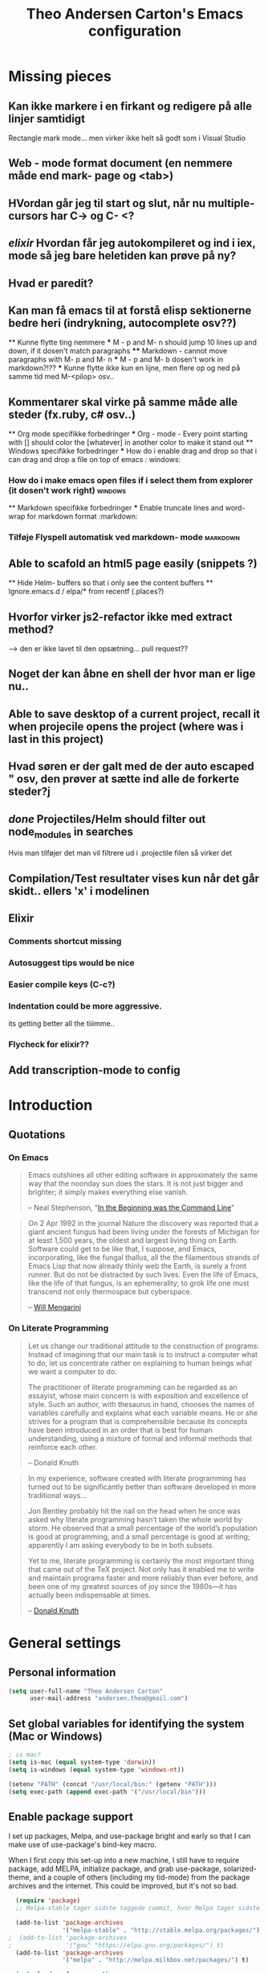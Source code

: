 #+TITLE: Theo Andersen Carton's Emacs configuration
#+OPTIONS: toc: 4 h: 4

* Missing pieces
** Kan ikke markere i en firkant og redigere på alle linjer samtidigt
Rectangle mark mode... men virker ikke helt så godt som i Visual Studio
** Web - mode format document (en nemmere måde end mark- page og <tab>)
** HVordan går jeg til start og slut, når nu multiple- cursors har C-> og C- <?
** /elixir/ Hvordan får jeg autokompileret og ind i iex, mode så jeg bare heletiden kan prøve på ny?
** Hvad er paredit?
** Kan man få emacs til at forstå elisp sektionerne bedre heri (indrykning, autocomplete osv??)
        ** Kunne flytte ting nemmere
        *** M - p and M- n should jump 10 lines up and down, if it dosen't match paragraphs
            **** Markdown - cannot move paragraphs with M- p and M- n
                *** M - p and M- b dosen't work in markdown?!??
                    *** Kunne flytte ikke kun en lijne, men flere op og ned på samme tid med M-<pilop> osv..
** Kommentarer skal virke på samme måde alle steder (fx.ruby, c# osv..)
    ** Org mode specifikke forbedringer
        *** Org - mode - Every point starting with [] should color the [whatever] in another color to make it stand out
            ** Windows specifikke forbedringer
                *** How do i enable drag and drop so that i can drag and drop a file on top of emacs                                             : windows:
*** How do i make emacs open files if i select them from explorer (it dosen't work right)                                        :windows:
    ** Markdown specifikke forbedringer
    *** Enable truncate lines and word- wrap for markdown format                                                                     :markdown:
*** Tilføje Flyspell automatisk ved markdown- mode                                                                               :markdown:
** Able to scafold an html5 page easily (snippets ?)
    ** Hide Helm- buffers so that i only see the content buffers
        ** Ignore.emacs.d / elpa/* from recentf (.places?)
** Hvorfor virker js2-refactor ikke med extract method?
--> den er ikke lavet til den opsætning... pull request??
** Noget der kan åbne en shell der hvor man er lige nu..
** Able to save desktop of a current project, recall it when projecile opens the project (where was i last in this project)
** Hvad søren er der galt med de der auto escaped " osv, den prøver at sætte ind alle de forkerte steder?j
** /done/ Projectiles/Helm should filter out node_modules in searches
Hvis man tilføjer det man vil filtrere ud i .projectile filen så virker det
** Compilation/Test resultater vises kun når det går skidt.. ellers 'x' i modelinen
** Elixir
*** Comments shortcut missing
*** Autosuggest tips would be nice
*** Easier compile keys (C-c?)
*** Indentation could be more aggressive.
its getting better all the tiiimme..
*** Flycheck for elixir??
** Add transcription-mode to config
* Introduction
** Quotations
*** On Emacs
#+begin_quote
Emacs outshines all other editing software in approximately the same way that the noonday sun does the stars. It is not just bigger and brighter; it simply makes everything else vanish.

-- Neal Stephenson, "[[http://www.cryptonomicon.com/beginning.html][In the Beginning was the Command Line]]"
#+end_quote

#+begin_quote
On 2 Apr 1992 in the journal Nature the discovery was reported that a giant ancient fungus had been living under the forests of Michigan for at least 1,500 years, the oldest and largest living thing on Earth. Software could get to be like that, I suppose, and Emacs, incorporating, like the fungal thallus, all the the filamentous strands of Emacs Lisp that now already thinly web the Earth, is surely a front runner. But do not be distracted by such lives.  Even the life of Emacs, like the life of that fungus, is an ephemerality; to grok life one must transcend not only thermospace but cyberspace.

-- [[http://www.eskimo.com/~seldon/dotemacs.el][Will Mengarini]]
#+end_quote
*** On Literate Programming
#+begin_quote
Let us change our traditional attitude to the construction of programs: Instead of imagining that our main task is to instruct a computer what to do, let us concentrate rather on explaining to human beings what we want a computer to do.

The practitioner of literate programming can be regarded as an essayist, whose main concern is with exposition and excellence of style. Such an author, with thesaurus in hand, chooses the names of variables carefully and explains what each variable means. He or she strives for a program that is comprehensible because its concepts have been introduced in an order that is best for human understanding, using a mixture of formal and informal methods that reinforce each other.

-- Donald Knuth
#+end_quote

#+begin_quote
In my experience, software created with literate programming has turned out to be significantly better than software developed in more traditional ways...

Jon Bentley probably hit the nail on the head when he once was asked why literate programming hasn’t taken the whole world by storm. He observed that a small percentage of the world’s population is good at programming, and a small percentage is good at writing; apparently I am asking everybody to be in both subsets.

Yet to me, literate programming is certainly the most important thing that came out of the TeX project. Not only has it enabled me to write and maintain programs faster and more reliably than ever before, and been one of my greatest sources of joy since the 1980s—it has actually been indispensable at times.

-- [[http://www.informit.com/articles/article.aspx?p=1193856][Donald Knuth]]
#+end_quote
* General settings
** Personal information
#+BEGIN_SRC emacs-lisp
  (setq user-full-name "Theo Andersen Carton"
        user-mail-address "andersen.theo@gmail.com")
#+END_SRC
** Set global variables for identifying the system (Mac or Windows)
#+BEGIN_SRC emacs-lisp
  ; is mac?
  (setq is-mac (equal system-type 'darwin))
  (setq is-windows (equal system-type 'windows-nt))

  (setenv "PATH" (concat "/usr/local/bin:" (getenv "PATH")))
  (setq exec-path (append exec-path '("/usr/local/bin")))
#+END_SRC
** Enable package support
I set up packages, Melpa, and use-package bright and early so that I can make use of use-package's bind-key macro.

When I first copy this set-up into a new machine, I still have to require package, add MELPA, initialize package, and grab use-package, solarized-theme, and a couple of others (including my tid-mode) from the package archives and the internet. This could be improved, but it's not so bad.

#+BEGIN_SRC emacs-lisp
    (require 'package)
    ;; Melpa-stable tager sidste taggede commit, hvor Melpa tager sidste commit

    (add-to-list 'package-archives
                 '("melpa-stable" . "http://stable.melpa.org/packages/") t)
  ;  (add-to-list 'package-archives
  ;               '("gnu" "https://elpa.gnu.org/packages/") t)
    (add-to-list 'package-archives
                 '("melpa" . "http://melpa.milkbox.net/packages/") t)

    (setq load-prefer-newer t)
  ;  (package-refresh-contents)
    (require 'use-package) ;; currently you have to evaluate everything up to here, and grab use-package manually :/
    (setq use-package-verbose t)
    (use-package diminish
      :ensure t
      :init
      (defmacro rename-modeline (package-name mode new-name)
        `(eval-after-load ,package-name
           '(defadvice ,mode (after rename-modeline activate)
              (setq mode-name ,new-name)))))
#+END_SRC

#+RESULTS:

** Backups and temporary files
#+BEGIN_SRC emacs-lisp
  (setq backup-directory-alist
        `(("." . ,(expand-file-name
                   (concat user-emacs-directory "backups")))))

(setq backup-directory-alist
          `((".*" . ,temporary-file-directory)))
    (setq auto-save-file-name-transforms
          `((".*" ,temporary-file-directory t)))
#+END_SRC

** Saner defaults

*** Bell
#+BEGIN_SRC emacs-lisp
  (setq ring-bell-function 'ignore)
#+END_SRC
*** Change prompts
Make yes or no prompts be y or n prompts.

#+BEGIN_SRC emacs-lisp
  (fset 'yes-or-no-p 'y-or-n-p)
#+END_SRC
*** Apropos
Let apropos commands perform more extensive searches than default. This also comes from Better Defaults.

#+BEGIN_SRC emacs-lisp
  (setq apropos-do-all t)
#+END_SRC
*** No file warning when file dosen't exist
Remove the warning if a buffer or file does not exist, so you can create them.

#+BEGIN_SRC emacs-lisp
  (setq confirm-nonexistent-file-or-buffer nil)

  ;; via https://iqbalansari.github.io/blog/2014/12/07/automatically-create-parent-directories-on-visiting-a-new-file-in-emacs/

  (defun create-non-existent-directory ()
    "Check whether a given file's parent directories exist; if they do not, offer to create them."
    (let ((parent-directory (file-name-directory buffer-file-name)))
      (when (and (not (file-exists-p parent-directory))
                 (y-or-n-p (format "Directory `%s' does not exist! Create it?" parent-directory)))
        (make-directory parent-directory t))))

  (add-to-list 'find-file-not-found-functions 'create-non-existent-directory)
#+END_SRC
*** Better ediff
The default Ediff behavior is confusing and not desirable. This fixes it.

#+BEGIN_SRC emacs-lisp
  (setq ediff-window-setup-function 'ediff-setup-windows-plain)
#+END_SRC
*** Additional more sane behaviour
Some features and settings are disabled by default; this is sane behavior for new users, but it is expected that we will disable them eventually.

#+BEGIN_SRC emacs-lisp
  (put 'narrow-to-region 'disabled nil)
  (put 'narrow-to-page 'disabled nil)
  (put 'upcase-region 'disabled nil)
  (put 'downcase-region 'disabled nil)
  (put 'erase-buffer 'disabled nil)

;; Allow pasting selection outside of Emacs
(setq x-select-enable-clipboard t)

;; Auto refresh buffers
(global-auto-revert-mode 1)

;; Also auto refresh dired, but be quiet about it
(setq global-auto-revert-non-file-buffers t)
(setq auto-revert-verbose nil)

;; Show keystrokes in progress
(setq echo-keystrokes 0.1)

;; Move files to trash when deleting
(setq delete-by-moving-to-trash t)

;; Real emacs knights don't use shift to mark things
(setq shift-select-mode nil)

;; Transparently open compressed files
(auto-compression-mode t)

;; Enable syntax highlighting for older Emacsen that have it off
(global-font-lock-mode t)

;; Answering just 'y' or 'n' will do
(defalias 'yes-or-no-p 'y-or-n-p)

;; UTF-8 please
(setq locale-coding-system 'utf-8) ; pretty
(set-terminal-coding-system 'utf-8) ; pretty
(set-keyboard-coding-system 'utf-8) ; pretty
(set-selection-coding-system 'utf-8) ; please
(prefer-coding-system 'utf-8) ; with sugar on top

;; Show active region
(transient-mark-mode 1)
(make-variable-buffer-local 'transient-mark-mode)
(put 'transient-mark-mode 'permanent-local t)
(setq-default transient-mark-mode t)

;; Remove text in active region if inserting text
(delete-selection-mode 1)

;; Don't highlight matches with jump-char - it's distracting
(setq jump-char-lazy-highlight-face nil)

;; Always display line and column numbers
(setq line-number-mode t)
(setq column-number-mode t)

;; Lines should be 80 characters wide, not 72
(setq fill-column 80)



;; Undo/redo window configuration with C-c <left>/<right>
(winner-mode 1)

;; Never insert tabs
(set-default 'indent-tabs-mode nil)

;; Show me empty lines after buffer end
(set-default 'indicate-empty-lines t)

;; Easily navigate sillycased words
;(global-subword-mode 1) ; dunno what this is, but the ", " in the bar is silly

;; Don't break lines for me, please
(setq-default truncate-lines t)

;; Keep cursor away from edges when scrolling up/down
(require 'smooth-scrolling)

;; org-mode: Don't ruin S-arrow to switch windows please (use M-+ and M-- instead to toggle)
(setq org-replace-disputed-keys t)

;; Fontify org-mode code blocks
(setq org-src-fontify-natively t)

;; Represent undo-history as an actual tree (visualize with C-x u)
(setq undo-tree-mode-lighter "")
(require 'undo-tree)
(global-undo-tree-mode)

;; Sentences do not need double spaces to end. Period.
(set-default 'sentence-end-double-space nil)

;; Add parts of each file's directory to the buffer name if not unique
(require 'uniquify)
(setq uniquify-buffer-name-style 'forward)

;; A saner ediff
(setq ediff-diff-options "-w")
(setq ediff-split-window-function 'split-window-horizontally)
(setq ediff-window-setup-function 'ediff-setup-windows-plain)

;; Nic says eval-expression-print-level needs to be set to nil (turned off) so
;; that you can always see what's happening.
(setq eval-expression-print-level nil)

;; When popping the mark, continue popping until the cursor actually moves
;; Also, if the last command was a copy - skip past all the expand-region cruft.
(defadvice pop-to-mark-command (around ensure-new-position activate)
  (let ((p (point)))
    (when (eq last-command 'save-region-or-current-line)
      ad-do-it
      ad-do-it
      ad-do-it)
    (dotimes (i 10)
      (when (= p (point)) ad-do-it))))
#+END_SRC
*** TODO Quitable buffers can all be exited with C-g
If q exists the buffer, then bind C-g to do the same.

This way we don't have to try one or the other, but can always just use C-g
** Whole-line-or-region
#+BEGIN_SRC emacs-lisp
  (use-package whole-line-or-region
    :init
  )
#+END_SRC
** Tags
#+BEGIN_SRC emacs-lisp
  (use-package etags
    :init
    (setq tags-add-tables nil
          tags-revert-without-query t)
    )
#+END_SRC
** Working with large files

Disable specific features, when the file is particurarely big (http://stackoverflow.com/a/18317181)
#+BEGIN_SRC emacs-lisp
  (defun my-find-file-check-make-large-file-read-only-hook ()
    "If a file is over a given size, make the buffer read only."
    (when (> (buffer-size) (* 1024 1024))
      (setq buffer-read-only t)
      (buffer-disable-undo)
      (fundamental-mode)))

  (add-hook 'find-file-hook 'my-find-file-check-make-large-file-read-only-hook)
#+END_SRC
** Start emacs daemon
#+BEGIN_SRC emacs-lisp
  (load "server")
  (unless (server-running-p) (server-start))
#+END_SRC
** Evil-mode 
#+BEGIN_SRC emacs-lisp
    (defun evil-keyboard-quit ()
      "Keyboard quit and force normal state."
      (interactive)
      (and evil-mode (evil-force-normal-state))
      (keyboard-quit)
      )

    (defun evil-set-colors-on-states ()
      ;; change mode-line color by evil state
      (lexical-let ((default-color (cons (face-background 'mode-line)
                                         (face-foreground 'mode-line))))
        (add-hook 'post-command-hook
                  (lambda ()
                    (let ((color (cond ((minibufferp) default-color)
                                       ((evil-insert-state-p) '("#e80000" . "#ffffff"))
                                       ((evil-emacs-state-p)  '("#444488" . "#ffffff"))
                                       ((buffer-modified-p)   '("#006fa0" . "#ffffff"))
                                       (t default-color))))
                      (set-face-background 'mode-line (car color))
                      (set-face-foreground 'mode-line (cdr color))))))
  )

    (use-package evil
      :ensure t
      :config
      (progn
      (define-key evil-normal-state-map   (kbd "C-g") #'evil-keyboard-quit) 
      (define-key evil-motion-state-map   (kbd "C-g") #'evil-keyboard-quit) 
      (define-key evil-insert-state-map   (kbd "C-g") #'evil-keyboard-quit) 
      (define-key evil-window-map         (kbd "C-g") #'evil-keyboard-quit) 
      (define-key evil-operator-state-map (kbd "C-g") #'evil-keyboard-quit) 
      (evil-mode 1)
      ;;(evil-set-colors-on-states)
    ))
#+END_SRC
* Appearance
** Turn off unnecessary graphical features (like menu, etc.)
*** No menu, scroll or tool bar
#+BEGIN_SRC emacs-lisp
  (if (fboundp 'menu-bar-mode) (menu-bar-mode -1))
  (if (fboundp 'tool-bar-mode) (tool-bar-mode -1))
  (if (fboundp 'scroll-bar-mode) (scroll-bar-mode -1))
#+END_SRC
*** No startup messages
#+BEGIN_SRC emacs-lisp
  (setq inhibit-startup-message t
        initial-scratch-message ""
        inhibit-startup-echo-area-message t)
#+END_SRC
** Font and Theming - Use the Zenburn theme, only slightly modified
#+BEGIN_SRC emacs-lisp
  (defun set-theme-dark ()
    (interactive)
    (use-package zenburn-theme
      :ensure t
      :init
      :config
      (set-face-background 'default "#3a3a3a") ;; a little darker background please
      (set-face-attribute 'region nil :background "#000") ;; To hard to see regions if not very black
      (disable-theme 'plan9)
      (disable-theme 'leuven)
      (load-theme 'zenburn t)
      )
    )

  (defun set-theme-light ()
    (interactive)
    (use-package plan9-theme
      :ensure t
      :init
      :config
      (disable-theme 'zenburn)
      (disable-theme 'leuven)
      (load-theme 'plan9 t)
      )
    )

  (defun set-theme-leuven ()
    (interactive)
    (use-package leuven-theme
      :ensure t
      :init
      :config
      (disable-theme 'zenburn)
      (disable-theme 'plan9)
      (load-theme 'leuven t)
      )
    )


  (global-set-key (kbd "C-c t 1") 'set-theme-dark)
  (global-set-key (kbd "C-c t 2") 'set-theme-light)
  (global-set-key (kbd "C-c t 3") 'set-theme-leuven)

  (set-theme-dark)

  (when is-mac
    (custom-set-faces
     '(default ((t (:height 180 :family "Inconsolata" :weight medium))))
     )
    )

  (when is-windows
    (set-face-font 'default "-outline-Consolas-normal-normal-normal-mono-18-*-*-*-c-*-iso8859-1")
    (set-face-font 'bold "-outline-Consolas-bold-normal-normal-normal-18-*-*-*-c-*-iso8859")
    (set-face-font 'italic "-outline-Consolas-normal-i-normal-normal-18-*-*-*-c-*-iso8859")
    (set-face-font 'bold-italic "-outline-Consolas-bold-i-normal-normal-18-*-*-*-c-*-iso8859-1")
    (setq locale-coding-system 'utf-8)
    (set-terminal-coding-system 'utf-8)
    (set-keyboard-coding-system 'utf-8)
    (set-selection-coding-system 'utf-8)
    (prefer-coding-system 'utf-8)

    (setq x-select-request-type '(UTF8_STRING COMPOUND_TEXT TEXT STRING))
    (set-clipboard-coding-system 'utf-16le-dos)
    )

#+END_SRC
** Slimmer mode line
[[http://www.lunaryorn.com/2014/07/26/make-your-emacs-mode-line-more-useful.html#understanding-mode-line-format][Sebastian Wiesner]] inspired me to slim down my mode line.

I change the default mode-line-format variable, but comment out any variables that I eliminated, so that I can add them in later if I deem them useful.

I add in the date, time, and battery information in formats that I like.

Finally, I diminish some built-in minor modes.

#+BEGIN_SRC emacs-lisp
  (setq-default mode-line-format
                '("%e" ; print error message about full memory.
                  mode-line-front-space
                  ; mode-line-mule-info
                  ; mode-line-client
                   mode-line-modified
                  ; mode-line-remote
                  ; mode-line-frame-identification
                  mode-line-buffer-identification
                  "   "
                  ; mode-line-position
                  ; (vc-mode vc-mode)
                  ; "  "
                  venv-current-name 
                  " "
                  mode-line-modes
                  "   "
  ;;                mode-line-misc-info
                  display-time-string
                  "         "
                  battery-mode-line-string
                  mode-line-end-spaces))


  (setq display-time-default-load-average nil)
  (setq display-time-24hr-format t)
  (setq display-time-format "%a %d/%m %R")
  (display-time-mode 1)
  (display-battery-mode 1)
  (setq battery-mode-line-format "%p%%") ; Default: "[%b%p%%]"

  (diminish 'flycheck-mode)
  (diminish 'isearch-mode)
#+END_SRC
** Color background of quitable 'temporary' buffers

This dosen't work for helm buffers so far, because they are a bit special

#+BEGIN_SRC emacs-lisp
;(load "~/.emacs.d/lisp/chgbackground.el")
;(require 'chgbackground)

#+END_SRC
** Spaceline
#+BEGIN_SRC emacs-lisp
  ;;(use-package spaceline-all-the-icons :after spaceline)
  ;;(use-package spaceline :after powerline
  ;;  :config (setq-default mode-line-format '("%e" (:eval ;;(spaceline-ml-ati)))))

(use-package telephone-line
  ;; :load-path "dev/telephone-line"
  :config
  ;; To create custom segments
  (use-package telephone-line-utils)

  ;; TODO: choose separator by name
  (setq telephone-line-height 22)

  ;; Set default separators: choose either of them
  ;; (setq telephone-line-primary-left-separator 'telephone-line-flat)
  ;; (setq telephone-line-primary-right-separator 'telephone-line-flat)
  ;; OR
  ;; (setq telephone-line-primary-left-separator 'telephone-line-identity-left)
  ;; (setq telephone-line-primary-right-separator 'telephone-line-identity-right)
  ;; OR
  (setq telephone-line-primary-left-separator 'telephone-line-cubed-left)
  (setq telephone-line-primary-right-separator 'telephone-line-cubed-right)

  ;; Set subseparator
  (if window-system
      (progn
        (setq telephone-line-secondary-left-separator 'telephone-line-identity-hollow-left)
        (setq telephone-line-secondary-right-separator 'telephone-line-identity-hollow-right)))

  ;;;; Custom segments

  ;; Example of color string segment
  ;; (telephone-line-defsegment* my-color-segment
  ;;   (propertize "some-string" 'face `(:foreground "green")))


  ;; Display major mode
  ;; TODO: Rewrite using assoc and defvar #835d83
  (telephone-line-defsegment* my-major-mode-segment ()
    (let ((mode (cond
                  ((string= mode-name "Fundamental") "text")
                  ((string= mode-name "Emacs-Lisp") "elisp")
                  ((string= mode-name "Javascript-IDE") "js")
                  (t (downcase mode-name)))))
          ;; (icon (all-the-icons-icon-for-buffer)))
      ;; (concat
      ;;   (unless (symbolp icon) ;; This implies it's the major mode
      ;;     (format "%s "
      ;;             (propertize icon
      ;;                         'face `(:height 1.0 :family ,(all-the-icons-icon-family-for-buffer))
      ;;                         'display '(raise -0.1))))
      (propertize mode 'face `(:foreground "#9d81ba"))))
  ;; ;; Display name
  ;;   (propertize mode 'face `(:foreground "#9d81ba")))))

  ;; Display evil state
  (telephone-line-defsegment my-evil-segment ()
    (if (telephone-line-selected-window-active)
      (let ((tag (cond
                  ((string= evil-state "normal") ":")
                  ((string= evil-state "insert") ">")
                  ((string= evil-state "replace") "r")
                  ((string= evil-state "visual") "!")
                  ((string= evil-state "operator") "=")
                  ((string= evil-state "motion") "m")
                  ((string= evil-state "emacs") "Emacs")
                  (t "-"))))
        (concat " " tag))))

  ;; Display buffer name
  (telephone-line-defsegment my-buffer-segment ()
    `(""
      ,(telephone-line-raw mode-line-buffer-identification t)))


  ;; Display current position in a buffer
  (telephone-line-defsegment* my-position-segment ()
    (if (telephone-line-selected-window-active)
        (if (eq major-mode 'paradox-menu-mode)
            (telephone-line-trim (format-mode-line mode-line-front-space))
          '(" %3l,%2c "))))

  ;; Exclude some buffers in modeline
  (defvar modeline-ignored-modes nil
    "List of major modes to ignore in modeline")

  (setq modeline-ignored-modes '("Dashboard"
                                 "Warnings"
                                 "Compilation"
                                 "EShell"
                                 "Debugger"
                                 "REPL"
                                 "IELM"
                                 "Messages"))

  ;; Display modified status
  (telephone-line-defsegment my-modified-status-segment ()
    (when (and (buffer-modified-p) (not (member mode-name modeline-ignored-modes)))
        (propertize "+" 'face `(:foreground "#85b654"))))

  ;; Display read-only status
  (telephone-line-defsegment my-read-only-status-segment ()
    (when buffer-read-only
      ;; (propertize "ro" 'face `(:foreground "#dbac66"))
      (propertize (all-the-icons-octicon "key")
                  'face `(:family ,(all-the-icons-octicon-family) :height 1.0 :foreground "dim gray")
                  'display '(raise 0.0))))

  ;; Display encoding system
  (telephone-line-defsegment my-coding-segment ()
    (let* ((code (symbol-name buffer-file-coding-system))
           (eol-type (coding-system-eol-type buffer-file-coding-system))
           (eol (cond
                 ((eq 0 eol-type) "unix")
                 ((eq 1 eol-type) "dos")
                 ((eq 2 eol-type) "mac")
                 (t ""))))
      (concat eol " ")))

  ;; TODO:
  ;; Hide vc backend in modeline
  (defadvice vc-mode-line (after strip-backend () activate)
      (when (stringp vc-mode)
        (let ((my-vc (replace-regexp-in-string "^ Git." "" vc-mode)))
          (setq vc-mode my-vc))))

  ;; Display current branch
  ;; TODO: move raise and etc into var
  (telephone-line-defsegment my-vc-segment ()
    ;; #6fb593 #4a858c
    (let ((fg-color "#6fb593"))
      (when vc-mode
        ;; double format due to prevent warnings in Messages buffer
          (format "%s %s"
                  (propertize (all-the-icons-octicon "git-branch")
                              'face `(:family ,(all-the-icons-octicon-family) :height 1.0 :foreground ,fg-color)
                              'display '(raise 0.0))
                  (propertize
                    (format "%s"
                      (telephone-line-raw vc-mode t))
                    'face `(:foreground ,fg-color))))))

  ;; Left edge
  ;; TODO: gray background for buffer and mode segment in inactive line
  (setq telephone-line-lhs
        '((evil   . (my-evil-segment))
          (nil    . (my-buffer-segment))
          (nil    . (my-modified-status-segment))
          (nil    . (my-read-only-status-segment))))

  ;; Right edge
  (setq telephone-line-rhs
        '((nil    . (my-vc-segment))
          (accent   . (my-position-segment))
          (nil      . (my-major-mode-segment))
          (accent   . ((my-coding-segment :active)))))

  (telephone-line-mode 1))
#+END_SRC
* Icons
#+BEGIN_SRC emacs-lisp
  (use-package all-the-icons
    :ensure t
    :config
    (setq all-the-icons-scale-factor 0.9)
  )
#+END_SRC

* Key bindings
Although keybindings are also located elsewhere, this section will aim to provide bindings that are not specific to any mode, package, or function.
** System-specific
#+BEGIN_SRC emacs-lisp
  (when is-mac
    (setq mac-command-modifier 'super
          ;mac-option-modifier 'super
          mac-right-option-modifier nil
          mac-option-key-is-meta t
          ;mac-control-modifier 'control
          ;ns-function-modifier 'hyper
    )
  )

  (when window-system
    (setq w32-lwindow-modifier 'super)
  )
#+END_SRC
** From [[https://github.com/technomancy/better-defaults][Better Defaults]]
#+BEGIN_SRC emacs-lisp
  (bind-keys ("M-/" .  hippie-expand)
             ("C-x C-b" .  ibuffer)
           ("C-s" . isearch-forward-regexp)
             ("C-r" . isearch-backward-regexp)
             ("C-M-s" . isearch-forward)
             ("C-M-r" . isearch-backward))
#+END_SRC
** Lines
Enable line indenting automatically. If needed, you can disable on a mode-by-mode basis.

#+BEGIN_SRC emacs-lisp
  (bind-keys ("RET" . newline-and-indent)
             ("C-j" . newline-and-indent))
#+END_SRC

Make C-n insert new lines if the point is at the end of the buffer.

#+BEGIN_SRC emacs-lisp
  (setq next-line-add-newlines t)
#+END_SRC

Make sure we can remove whole lines

#+BEGIN_SRC emacs-lisp
  (global-set-key (kbd "s-<backspace>") 'kill-whole-line)
#+END_SRC
** Movement
These keybindings for movement come from [[http://whattheemacsd.com/key-bindings.el-02.html][What the .emacs.d?]].

#+BEGIN_SRC emacs-lisp
  (bind-keys ("C-S-n" . (lambda () (interactive) (ignore-errors (next-line 5))))
             ("C-S-p" . (lambda () (interactive) (ignore-errors (previous-line 5))))
             ("C-S-b" . (lambda () (interactive) (ignore-errors (backward-char 5))))
             ("C-S-f" . (lambda () (interactive) (ignore-errors (forward-char 5)))))

  (global-set-key (kbd "M-p") 'backward-paragraph)
  (global-set-key (kbd "M-n") 'forward-paragraph)
#+END_SRC

** Meta Binds
Since you don't need three ways to do numeric prefixes, you can [[http://endlessparentheses.com/Meta-Binds-Part-1%25253A-Drunk-in-the-Dark.html][make use of]] meta-binds instead:

#+BEGIN_SRC emacs-lisp
  (bind-keys ("M-9" . sp-backward-sexp)
             ("M-0" . sp-forward-sexp)
             ("M-1" . delete-other-windows)
             ("M-%" . query-replace-regexp)
             ("M-5" . replace-regexp)
             ("M-O" . mode-line-other-buffer))
#+END_SRC
** backward-kill-line
This binding comes from [[http://emacsredux.com/blog/2013/04/08/kill-line-backward/][Emacs Redux]]. Note that we don't need a new function, just an anonymous function.

#+BEGIN_SRC emacs-lisp
  (bind-key "C-<backspace>" (lambda ()
                              (interactive)
                              (kill-line 0)
                              (indent-according-to-mode)))
#+END_SRC
** Sentence and Paragraph Commands
By default, sentence-end-double-space is set to t. That convention may be programatically convenient, but that's not how I write. I want to be able to write normal sentences, but still be able to fill normally. Let to the rescue!

#+BEGIN_SRC emacs-lisp
  (defadvice forward-sentence (around real-forward)
    "Consider a sentence to have one space at the end."
    (let ((sentence-end-double-space nil))
      ad-do-it))

  (defadvice backward-sentence (around real-backward)
    "Consider a sentence to have one space at the end."
    (let ((sentence-end-double-space nil))
      ad-do-it))

  (defadvice kill-sentence (around real-kill)
    "Consider a sentence to have one space at the end."
    (let ((sentence-end-double-space nil))
      ad-do-it))

  (ad-activate 'forward-sentence)
  (ad-activate 'backward-sentence)
  (ad-activate 'kill-sentence)
#+END_SRC
A slightly less tricky matter is the default binding of backward- and forward-paragraph, which are at the inconvenient M-{ and M-}. This makes a bit more sense, no?

#+BEGIN_SRC emacs-lisp
  (bind-keys ("M-A" . backward-paragraph)
             ("M-E" . forward-paragraph))
#+END_SRC
** [[http://endlessparentheses.com/the-toggle-map-and-wizardry.html][Toggle Map]]
Augmented by a post on [[http://irreal.org/blog/?p%3D2830][Irreal]]. Some keys on the toggle map are elsewhere in this config.

#+BEGIN_SRC emacs-lisp
  (define-prefix-command 'toggle-map)
  (bind-key "C-x t" 'toggle-map)
  (bind-keys :map toggle-map
             ("l" . linum-mode)
             ("o" . org-mode)
             ("s" . smartparens-mode)
             ("t" . text-mode)
             ("w" . whitespace-mode))
#+END_SRC
** [[http://endlessparentheses.com/launcher-keymap-for-standalone-features.html][Launcher Map]]
#+BEGIN_SRC emacs-lisp
  (define-prefix-command 'launcher-map)
  (bind-key "C-x l" 'launcher-map)
  (bind-keys :map launcher-map
             ("a" . ansi-term)
             ("c" . calc)
             ("d" . ediff-buffers)
             ("e" . eshell)
             ("h" . man)
             ("p" . list-packages)
             ("P" . proced))
#+END_SRC
** Zooming buffers
#+BEGIN_SRC emacs-lisp
(define-key global-map (kbd "C-+") 'zoom-frm-in)
(define-key global-map (kbd "C--") 'zoom-frm-out)
#+END_SRC
** Fullscreen
#+BEGIN_SRC emacs-lisp
  (define-key global-map (kbd "M-<f11>") 'toggle-frame-fullscreen)
#+END_SRC
** Comments
A more Visual Studio/Eclipse way of commenting..
based on the answer by @mellowmaroon in http://stackoverflow.com/a/20064658

#+BEGIN_SRC emacs-lisp
  (define-key global-map (kbd "C-c k") 'comment-eclipse)

  (defun comment-eclipse ()
  (interactive)
  (let ((start (line-beginning-position))
        (end (line-end-position)))
    (when (or (not transient-mark-mode) (region-active-p))
      (setq start (save-excursion
                    (goto-char (region-beginning))
                    (beginning-of-line)
                    (point))
            end (save-excursion
                  (goto-char (region-end))
                  (end-of-line)
                  (point))))
    (comment-or-uncomment-region start end)))
#+END_SRC
** Errors
#+BEGIN_SRC emacs-lisp
  (define-key global-map (kbd "C-x '") 'next-error)
#+END_SRC

* System
All of my packages for interacting with my laptop.
** Shell
#+BEGIN_SRC emacs-lisp
  (use-package shell
    :bind ("<f1>" . shell)
    :init
    (dirtrack-mode)
    (setq explicit-shell-file-name (cond ((eq system-type 'darwin) "/bin/bash")
                                         ((eq system-type 'gnu/linux) "/usr/bin/bash")))
;    (when (eq system-type 'darwin)
;      (use-package exec-path-from-shell
;        :init
;        (exec-path-from-shell-initialize)))
)
#+END_SRC
** Dired - Directories tree-view
#+BEGIN_SRC emacs-lisp
  ;; (use-package dired
  ;;   :defer t
  ;;   :bind ("<f2>" . dired)
  ;;   :init
  ;;   (use-package dired-x
  ;;     :defer t
  ;;     )  ; enables dired-jump, C-x C-j
  ;;   :config
  ;;   (put 'dired-find-alternate-file 'disabled nil)
  ;;   (setq dired-dwim-target t
  ;;         dired-recursive-deletes 'always
  ;;         dired-recursive-copies 'always)
  ;;   (bind-keys :map dired-mode-map
  ;;              ("<return>" . dired-find-alternate-file)
  ;;              ("^" . (lambda () (interactive) (find-alternate-file "..")))
  ;;              ("'" . wdired-change-to-wdired-mode))

#+END_SRC

Some of these suggestions are adapted from Xah Lee's [[http://ergoemacs.org/emacs/emacs_dired_tips.html][article on Dired]]. dired-find-alternate-file, which is bound to a, is disabled by default. <return> was previously dired-advertised-find-file, and ^ was previously dired-up-directory. Relatedly, I re-bind 'q' to my kill-this-buffer function below.

Dired-details lets me show or hide the details with ) and (, respectively. If, for some reason, it becomes hard to remember this, dired-details+ makes the parentheses interchangeable.
** Projectile
#+BEGIN_SRC emacs-lisp
  (use-package projectile
    :ensure t
    :diminish projectile-mode
    :init
    (progn
      (projectile-global-mode)
      (setq projectile-enable-caching t)
      (add-to-list 'projectile-globally-ignored-directories "elpa")
      (add-to-list 'projectile-globally-ignored-directories ".cache")
      (add-to-list 'projectile-globally-ignored-directories "node_modules")
      (add-to-list 'projectile-globally-ignored-directories "deps")
      (add-to-list 'projectile-globally-ignored-directories "_build")
      (add-to-list 'projectile-globally-ignored-files "#*.*")
    )
  )
#+END_SRC
*** TODO Ignore everything under node_modules folders

** Ivy

   #+BEGIN_SRC emacs-lisp
     (use-package ivy 
       :ensure t
       :diminish (ivy-mode . "")
       :bind
       (
        ("C-x b" . ivy-switch-buffer)
        (:map ivy-mode-map
              ("C-'" . ivy-avy))
        )
       :config
       (ivy-mode 1)
       ;; add ‘recentf-mode’ and bookmarks to ‘ivy-switch-buffer’.
       (setq ivy-use-virtual-buffers t)
       ;; number of result lines to display
       (setq ivy-height 10)
       ;; does not count candidates
       (setq ivy-count-format "")
       ;; no regexp by default
       (setq ivy-initial-inputs-alist nil)
       ;; configure regexp engine.
       (setq ivy-re-builders-alist
             ;; allow input not in order
             '((t   . ivy--regex-ignore-order)))
       )

     (use-package counsel
       :ensure t
       :bind
       (
        ("M-x" . counsel-M-x)
        ("C-c k" . counsel-ag)
        ("C-x C-f" . counsel-find-file)
        )
       )

     (use-package counsel-projectile
       :ensure t
       :init
       (counsel-projectile-on)
       :bind
       (
        ("C-c p p" . counsel-projectile)
        ("C-c p f" . counsel-projectile-find-file)
        ("C-c p s s" . counsel-projectile-ag)
        ("C-c p s r g" . counsel-projectile-rg)  ;; remember C-M-m to preview...
        )
       )

     (use-package swiper
       :ensure t
       :bind
       (
        ("C-c o" . swiper)
        )
       )



#+END_SRC
** Ag - Silver searcher (fast text searching)
#+BEGIN_SRC emacs-lisp
  (use-package ag
    :defer
    (use-package helm-ag)
    :config
    (setq ag-highlight-search t))
#+END_SRC
** Company
Mode - Autocompletion
#+BEGIN_SRC emacs-lisp
    (use-package company
      :ensure t
      :bind ("C-." . company-complete)
      :init
      (add-hook 'prog-mode-hook 'company-mode)
      :config
      (diminish 'company-mode)
      (bind-keys :map company-active-map
                 ("C-n" . company-select-next)
                 ("C-p" . company-select-previous)
                 ("C-d" . company-show-doc-buffer)
                 ("<tab>" . company-complete))
;         (use-package company-quickhelp
;         :config
;         (company-quickhelp-mode 1)
        ; )
      )
#+END_SRC
** Ace Jump Mode - jump to everywhere fast
#+BEGIN_SRC emacs-lisp
  (use-package ace-jump-mode
    :ensure t
    :bind ("M-SPC" . ace-jump-char-mode)
    :init
    (use-package ace-jump-buffer
      :ensure t
      :config
      (add-to-list 'bs-configurations
                   '("nonSystem" nil nil "^\*.*" nil nil))
      (setq ajb-bs-configuration "nonSystem")
      )
    (use-package ace-link
      :ensure t
      :init
      (ace-link-setup-default))
    (use-package ace-jump-zap
      :ensure t)
    (bind-keys :prefix-map ace-jump-map
               :prefix "C-c j"
               ("c" . ace-jump-char-mode)
               ("l" . ace-jump-line-mode)
               ("w" . ace-jump-word-mode)
               ("b" . ace-jump-buffer)
               ("o" . ace-jump-buffer-other-window)
               ("p" . ace-jump-projectile-buffers)
               ("z" . ace-jump-azap-to-char)
               ("Z" . ace-jump-zap-up-to-char)))

  (bind-key "C-x SPC" 'cycle-spacing)
#+END_SRC
** Expand Region
Configured like Magnars in Emacs Rocks, [[http://emacsrocks.com/e09.html][Episode 09]].
*** Configuration
#+BEGIN_SRC emacs-lisp
  (use-package expand-region
    :ensure t
    :bind (("C-@" . er/expand-region)
           ("C-=" . er/expand-region)))
  (pending-delete-mode t)
#+END_SRC
**** TODO Mark according to what char we are on or next non space char
In this way using expand-region on a '(' would automatically mark from '(' to ')' on the first attempt
*** Extension
#+BEGIN_SRC emacs-lisp
; dosen't work
;  (use-package change-inner
;    :ensure t

;    :bind (("M-i" . change-inner)
;           ("M-o" . change-outer)))
#+END_SRC
** TODO Multiple Cursors
You've got to admit, [[http://emacsrocks.com/e13.html][Emacs Rocks]]. Thanks for the [[https://dl.dropboxusercontent.com/u/3968124/sacha-emacs.html#sec-1-3-3-1][code]], Sacha.

#+BEGIN_SRC emacs-lisp
  (use-package multiple-cursors
    :ensure t
    :bind (
            ("C->" . mc/mark-next-like-this)
            ("C-<" . mc/mark-previous-like-this)
            ("C-*" . mc/mark-all-like-this)
          )
    :init
   )
#+END_SRC 
** DELETED Hungry Delete Mode
Via [[http://endlessparentheses.com/hungry-delete-mode.html?source%3Drss][Endless Parentheses]].
#+BEGIN_SRC emacs-lisp
; cannot find
;  (use-package hungry-delete
;    :ensure t
;    :init
;    (global-hungry-delete-mode))
#+END_SRC
** easy-kill
#+BEGIN_SRC emacs-lisp
;  (use-package easy-kill
;    :ensure t
;    :bind ("M-w" . easy-kill))
#+END_SRC
** Kill Ring
The word "kill" might be antiquated, idiosyncratic jargon, but it's great that Emacs keeps track of what's been killed. The package "Browse Kill Ring" is crucial to making that functionality visible and usable.

# #+BEGIN_SRC emacs-lisp
#   (use-package browse-kill-ring
#     :ensure t
#     :bind ("C-x C-y" . browse-kill-ring)
#     :config
#     (setq browse-kill-ring-quit-action 'kill-and-delete-window))
# #+END_SRC
** Recent Files
Recent files is a minor mode that keeps track of which files you're using, and provides it in some handy places.

I also rebind the find-file-read-only with ido-recent-files functionality, which I took from [[http://www.masteringemacs.org/articles/2011/01/27/find-files-faster-recent-files-package/][Mastering Emacs]].

#+BEGIN_SRC emacs-lisp
  (use-package recentf
    :init
    (recentf-mode t)
    (setq recentf-max-saved-items 100)
    (setq recentf-exclude '("[/\\]\\.elpa/" "[/\\]\\.ido\\.last\\'" "[/\\]\\.git/" ".*\\.gz\\'" ".*-autoloads\\.el\\'" "[/\\]archive-contents\\'" "[/\\]\\.loaddefs\\.el\\'" "url/cookies"))
    ;(setq recentf-save-file (expand-file-name ".recentf" tmp-local-dir))
    (defun ido-recentf-open ()
      "Use `ido-completing-read' to \\[find-file] a recent file"
      (interactive)
      (if (find-file (ido-completing-read "Find recent file: " recentf-list))
          (message "Opening file...")
        (message "Aborting")))
    :bind ("C-x C-r" . ido-recentf-open))
#+END_SRC
** Save Place
This comes from [[http://whattheemacsd.com/init.el-03.html][Magnars]].

#+BEGIN_SRC emacs-lisp
  (use-package saveplace
    :init
    (setq-default save-place t)
    (setq save-place-file (expand-file-name ".places" user-emacs-directory)))
#+END_SRC
** DISABLED - Golden Ratio - make the current buffer a bit larger than the rest
#+BEGIN_SRC emacs-lisp
;     (use-package golden-ratio
;       :ensure t
;       :diminish golden-ratio-mode
;       :init
;       (golden-ratio-mode 1)
;       (add-to-list 'golden-ratio-exclude-buffer-names " *NeoTree*")
;       (add-to-list 'golden-ratio-exclude-buffer-names "*Choices*"))
#+END_SRC
** Regex Builder
#+BEGIN_SRC emacs-lisp
  (use-package re-builder
    :defer
    :init
    (setq reb-re-syntax 'string))
#+END_SRC
** Neotree
#+BEGIN_SRC emacs-lisp
  (setq neo-theme (if window-system 'icons 'arrow))

  (use-package neotree :ensure t
    :config
    (setq neo-show-updir-line nil
          neo-window-width 30
          neo-window-fixed-size nil
          neo-show-hidden-files t)
    (add-hook 'neotree-mode-hook (lambda () (setq-local line-spacing 0)))
    (add-hook 'neotree-mode-hook (lambda () (setq-local tab-width 0)))
    )
#+END_SRC
* Networking
** External Browsers
#+BEGIN_SRC emacs-lisp
  (setq browse-url-browser-function 'browse-url-generic
        browse-url-generic-program (cond ((eq system-type 'darwin) "open")
                                         ((eq system-type 'gnu/linux) "firefox")))

  (bind-key "C-c B" 'browse-url-at-point)
#+END_SRC
** Twitter (Twittering)
#+BEGIN_SRC emacs-lisp
  (use-package twittering-mode
    :disabled t
    :ensure t
    :bind ("C-c t" . twit)
    :config
    (bind-keys :map twittering-mode-map
               ("?" . describe-mode)
               ("@" . twittering-reply-to-user)
               ("F" . twittering-follow))
    (setq twittering-use-master-password t
          twittering-icon-mode t
          twittering-use-icon-storage t))
#+END_SRC
** ERC / IRC
#+BEGIN_SRC emacs-lisp
  (use-package erc
    :commands erc
    :init
    (setq erc-fill-function 'erc-fill-static
          erc-fill-static-center 40
          erc-hide-list '("JOIN" "PART" "QUIT")
          erc-track-exlude-types '("JOIN" "NICK" "PART" "QUIT" "MODE" "324" "329" "322" "333" "353" "477")
          erc-autojoin-channels-alist '(("freenode.net"
                                         "#emacs"
                                         "#elixir-lang"
                                         "#cphex"))
          erc-server "irc.freenode.net"
          erc-nick "theoac"
          )
    :config
;    (erc-fill-disable)
    (visual-line-mode)
;    (set-visual-wrap-column 90)
    (use-package erc-colorize 
      :config
      (erc-colorize-mode 1)
      )
    (use-package erc-terminal-notifier)
  )
#+END_SRC
** Sauron - notifications
#+BEGIN_SRC emacs-lisp
  (use-package sauron
    :config
    (setq sauron-separate-frame nil
        sauron-hide-mode-line t)
    (setq sauron-watch-nicks '("theoac")
        sauron-nick-insensitivity 60)
    (defun mg/sauron-mode-hook ()
      (text-scale-set -3))
    (add-hook 'sauron-mode-hook 'mg/sauron-mode-hook)

    ;; Key bindings
    (global-set-key (kbd "C-c n n") 'sauron-toggle-hide-show)
    (global-set-key (kbd "C-c n c") 'sauron-clear)
  )
#+END_SRC
** Slack
#+BEGIN_SRC emacs-lisp
(use-package slack
  :commands (slack-start)
  :init
  (setq slack-buffer-emojify t) ;; if you want to enable emoji, default nil
  (setq slack-prefer-current-team t)
  :config
  (slack-register-team
   :name "nineconsult.slack.com"
   :default t
   :client-id "2922885541.244486781478"
   :client-secret "f5c767d78df479926406f9d142b4e2f2"
   :token ""
   :subscribed-channels '(test-rename rrrrr)))

(use-package alert
  :commands (alert)
  :init
  (setq alert-default-style 'notifier))
#+END_SRC

#+RESULTS:
: notifier

* Development
I try to keep almost the same keyboard shortcuts for each language..
"<f1>" = help in context of the cursor position
"<f12>" = Go to definition
"<S-f12>" = find references
"<C-.>" = Find symbols in project (can fallback to projectile helm AG search)
"<C-,>" = Toggle refactoring suggestions (if possible)
"<S-C-b>" = Compile (along with the normal C-c because this is the .net binding im used to)
"<M-<spc>" = Autocomplete 

** Detauiled settings
*** Tab width of 2 spaces
#+BEGIN_SRC emacs-lisp
(setq-default tab-width 2)
#+END_SRC

** Snippets
#+BEGIN_SRC emacs-lisp
   (use-package yasnippet
     :config
   )
#+END_SRC
** Emacs Lisp
*** Emacs lisp
#+BEGIN_SRC emacs-lisp
;  (define-key Emacs-l (kbd "C-S-b") 'omnisharp-build-in-emacs)
    

#+END_SRC

*** Elisp-Slime-Nav
#+BEGIN_SRC emacs-lisp
  (use-package elisp-slime-nav
    :defer
    :ensure t
    :diminish elisp-slime-nav-mode
    :init
    (dolist (hook '(emacs-lisp-mode-hook ielm-mode-hook))
      (add-hook hook 'elisp-slime-nav-mode)))
#+END_SRC
*** [fails] Eldoc
When in emacs-lisp-mode, display the argument list for the current function. I liked this functionality in SLIME; glad Emacs has it too. Thanks for the tip and code, Sacha.

#+BEGIN_SRC emacs-lisp
  (autoload 'turn-on-eldoc-mode "eldoc" nil t)
;  (diminish 'eldoc-mode)
  (add-hook 'emacs-lisp-mode-hook 'turn-on-eldoc-mode)
  (add-hook 'lisp-interaction-mode-hook 'turn-on-eldoc-mode)
  (add-hook 'ielm-mode-hook 'turn-on-eldoc-mode)
  (add-hook 'cider-mode-hook 'cider-turn-on-eldoc-mode)
#+END_SRC
** Flycheck
Flycheck presents a handsome and usable interface for [[http://endlessparentheses.com/Checkdoc%25252C-Package-Developing%25252C-and-Cakes.html][checkdoc]], amongst other things.
#+BEGIN_SRC emacs-lisp
  (use-package flycheck
    :ensure t
    :init
    (add-hook 'after-init-hook 'global-flycheck-mode)
    :config
    (diminish 'flycheck-mode)
    (setq-default flycheck-highlighting-mode 'lines)
    )
#+END_SRC

** Git
I understand that some beardy-folks are worried that the ubiquity of Github will cause people to equate it with Git, and forget that you can use Git without Github. I don't worry about that- I worry about forgetting how to use Git itself. Magit has spoiled me!

This code from [[http://whattheemacsd.com/setup-magit.el-01.html][Magnars]] opens magit-status in one frame, and then restores the old window configuration when you quit.

#+BEGIN_SRC emacs-lisp
  (use-package magit
    :diminish magit-auto-revert-mode
    :bind (("C-x m" . magit-status)
           ("C-c m" . magit-status)
           ("C-x v d" . magit-diff-working-tree)) ;; diff the current file
    :init
    (use-package git-timemachine
      :bind (("C-x v t" . git-timemachine)))
    ;;(use-package git-link
    ;;  :ensure t
    ;;  :bind (("C-x v L" . git-link))
    ;;  :init
    ;;  (setq git-link-open-in-browser t))
    :config
    (setq magit-git-executable "/usr/local/bin/git")
    (setq magit-use-overlays nil)
    (setq magit-diff-refine-hunk 'all)
    (defadvice magit-status (around magit-fullscreen activate)
      (window-configuration-to-register :magit-fullscreen)
      ad-do-it
      (delete-other-windows))

    (defun magit-quit-session ()
      "Restores the previous window configuration and kills the magit buffer"
      (interactive)
      (kill-buffer)
      (jump-to-register :magit-fullscreen))

    (bind-keys :map magit-status-mode-map
               ("q" . magit-quit-session)))
#+END_SRC
** Smartparens
#+BEGIN_SRC emacs-lisp
  (use-package smartparens
      :ensure t   
      :config
      (use-package rainbow-delimiters
        :ensure t
        :init
      )
      (add-hook 'prog-mode-hook 'rainbow-delimiters-mode)
  )
#+END_SRC
** Web
#+BEGIN_SRC emacs-lisp
(use-package web-mode
  :mode ("\\.html?\\'" . web-mode)
  :mode ("\\.hbs?\\'" . web-mode)
  :mode ("\\.html.eex?\\'" . web-mode)
  :ensure web-mode
  :bind ("C-c k" . web-mode-comment-or-uncomment)
  :config
  (progn
    (setq web-mode-enable-current-element-highlight t)
    (setq web-mode-ac-sources-alist
          '(("css" . (ac-source-css-property))
            ("html" . (ac-source-words-in-buffer ac-source-abbrev)))
          )
    (setq web-mode-code-indent-offset 2)
    (setq web-mode-css-indent-offset 2)
    (setq web-mode-markup-indent-offset 2)
    (setq web-mode-enable-auto-pairing t)
  )
)
#+END_SRC
** Javascript

- [x] syntax highligting 
- [ ] goto definition [M-.]
- [ ] reference
- [ ] auto-complete

#+BEGIN_SRC emacs-lisp
  (use-package js2-mode
    :load-path "elpa/"
    :mode ("\\.js?\\'" . js2-mode)
    :mode ("\\.json?\\'" . js2-mode)
    :ensure js2-mode
    ;; :bind
    ;;  (
    ;;     ("C-c k" . comment-or-uncomment-region)
    ;;   )
    :config
    (use-package tern
      :defer
      :config)
    (use-package prettier-js
      ) 
    (setq prettier-js-args '(
                           "--write" ""
                                                      
                           ))

    (add-hook 'js2-mode-hook 'prettier-js-mode)
    (add-hook 'js-mode-hook (lambda() (tern-mode t)))
    (add-hook 'js-mode-hook (lambda() (add-hook 'before-save-hook 'prettier-before-save)))
    )


#+END_SRC
** Erlang
#+BEGIN_SRC emacs-lisp
(use-package erlang
  :mode ("\\.erl\\'" . erlang-mode)
  :config
  (progn
    (when is-windows
      (setq load-path (cons  "C:/Program Files/erl6.0/lib/tools-2.6.14/emacs" load-path))
      (setq erlang-root-dir "C:/Program Files/erl6.0/lib/")
      (setq exec-path (cons "C:/Program Files/erl6.0/lib/bin" exec-path))
    )
    (when is-mac
      (setq load-path (cons  "/usr/local/Cellar/erlang/17.3.4/lib/erlang/tools-2.6.6.4/emacs" load-path))
      (setq erlang-root-dir "/usr/local/Cellar/erlang/17.3.4/lib/erlang/lib")
      (setq exec-path (cons "/usr/local/Cellar/erlang/17.3.4/lib/erlang/bin" exec-path))
    )
;:ensure erlang-start
;:ensure erlang-flymake
;    (use-package erlang-eunit
;      :ensure t
;    )
    (use-package edts
      :defer
      :init
      (progn
        (require 'edts-start)
        (define-key edts-mode-map (kbd "<f12>") 'edts-find-source-under-point)
        (define-key edts-mode-map (kbd "C-,") 'helm-projectile-grep)
        (define-key edts-mode-map (kbd "C-S-b") 'edts-code-compile-and-display)
        (define-key edts-mode-map (kbd "M-SPC") 'auto-complete)
      )
    )
  )
)
#+END_SRC
** Elixir
#+BEGIN_SRC emacs-lisp
  (use-package elixir-mode
    :mode "\\.ex\\'"
    :mode "\\.exs\\'"
    :config
    ;(setq alchemist-goto-erlang-source-dir "/path/to/erlang/source/")
    (setq alchemist-goto-elixir-source-dir "/Users/Theo/Documents/source/elixir/")

    (use-package alchemist
      :defer
      :config
      (use-package company-mode
        )
      )

    (defun my-elixir-do-end-close-action (id action context)
      (when (eq action 'insert)
        (newline-and-indent)
        (previous-line)
        (indent-according-to-mode)))

    (sp-with-modes '(elixir-mode)
      (sp-local-pair "do" "end"
                     :when '(("SPC" "RET"))
                     :post-handlers '(:add my-elixir-do-end-close-action)
                     :actions '(insert)
                     )
      )

    (add-to-list 'display-buffer-alist
                 `(,(rx bos (or "*alchemist test report*"
                                "*alchemist mix*"
                                "*alchemist help*"
                                "*alchemist elixir*"
                                "*alchemist elixirc*"))
                   (display-buffer-reuse-window
                    display-buffer-at-bottom)
                   (reusable-frames . visible)
                   (side            . right)
                   (window-width   . 0.5)))


    (add-hook 'elixir-mode-hook 'smartparens-mode +1)
    (add-hook 'elixir-mode-hook 'yas-minor-mode +1)
    (add-hook 'elixir-mode-hook 'alchemist-mode +1)
    (diminish 'smartparens-mode)
    (diminish 'yas-minor-mode)
    )
#+END_SRC

** Elm
- About
  - https://github.com/jcollard/elm-mode
  - 
  - Lets see, a good standard setup would be:
  - 
  - [x] Syntax highlighting
  - [x] Compilation hotkeys (C-c C-c)
  - [x] REPL hotkeys
  - [x] Flycheck (should work?!? updates on save)
  - [x] Lookup types (C-c C-t)  (maybe its me, but its not perfect?)
  - [x] Autocomplete
  - [x] Autocomplete with docs
  - [x] Autoformats on save (elm-format) https://github.com/avh4/elm-format
  - [ ] Autocomplete can use C-h and open docs for element
  - [X] Goto definition M-. and M-,
    - [X] TAGS file isn't being generated when you enter a project..
    - [X] Dosen't just automatically find the tags table
  - [ ] Successfull compille (C-c C-c) shows a check in the statusbar
  - [ ] Warnings are gone after elm-format (they blink, and then they're gone

#+BEGIN_SRC emacs-lisp
  (use-package elm-mode
    :mode "\\.elm\\'"
    :bind (("M-." . elm-mode-goto-tag-at-point)
           ("M-," . pop-tag-mark))
    :init
    :config
    (diminish 'elm-indent-mode)
    (add-hook 'elm-mode-hook 'elm-oracle-setup-completion)
    (add-hook 'elm-mode-hook 'elm-mode-generate-tags)
    (add-to-list 'company-backends 'company-elm)
    (defvar elm-compile-arguments '("--yes" "--output=elm.js"))
    (setq elm-format-on-save 't)
    (setq elm-tags-on-save 't)
    (setq elm-tags-exclude-elm-stuff 'nil)
    (use-package flycheck
      :demand
      :diminish (flycheck-mode . "")
      :config
      (setq flycheck-display-errors-delay 0.1)
      (diminish 'flycheck-mode)
      (use-package flycheck-elm
        :demand
        :config
        (setq flycheck-elm-reporting-mode 'all)
        )
      (use-package flycheck-pos-tip
        :disabled
        :demand
        :config
        (flycheck-pos-tip-mode)
        )
      )
    (add-hook 'elm-mode-hook 'flycheck-elm-setup)
    )
#+END_SRC
** C# / .Net
#+BEGIN_SRC emacs-lisp
(use-package csharp-mode
  :mode ("\\.cs\\'" . csharp-mode)
  :init
  (progn
    (when is-windows
      (setq omnisharp-server-executable-path "C:\\\Dev\\tools\\OmniSharpServer\\OmniSharp\\bin\\Debug\\OmniSharp.exe")
    )

      (setq omnisharp-server-executable-path "/Users/theo/Documents/tools/omnisharp/OmniSharp")
    (use-package omnisharp
      :defer
      (progn
;        (add-to-list 'company-backends 'company-omnisharp)
        (setq omnisharp-company-strip-trailing-brackets nil)
        (define-key csharp-mode-map (kbd "C-S-b") 'omnisharp-build-in-emacs)
        (define-key csharp-mode-map (kbd "M-SPC") 'omnisharp-auto-complete)
        (define-key csharp-mode-map (kbd "C-,") 'omnisharp-helm-find-symbols)
        (define-key csharp-mode-map (kbd "<f12>") 'omnisharp-go-to-definition)
        (define-key csharp-mode-map (kbd "C-<f12>") 'omnisharp-helm-find-usages)
        (define-key csharp-mode-map (kbd "S-<f12>") 'omnisharp-find-implementations)
        (define-key csharp-mode-map (kbd "C-.") 'omnisharp-run-code-action-refactoring)
        (define-key csharp-mode-map (kbd "C-r r") 'omnisharp-rename)
        (define-key csharp-mode-map (kbd "C-r u") 'omnisharp-fix-usings) ;; adds missing as well
        (define-key csharp-mode-map (kbd "C-r a") 'omnisharp-unit-test-all)
      )
    )
    (add-hook 'csharp-mode-hook 'omnisharp-mode)
  )
)
#+END_SRC
** TypeScript
Reference

- [x] Syntax highlighting
- [x] load tide-mode when file opens
- [x] format ts document on save
- [x] Jump to definition [M-.] <-- really cool stuff
- [x] Jump to reference  [M-,] <--/
- [x] Automatic errors shown inline when coding
- [x] Auto-suggestions
- [ ] Auto-suggestions include a bit of documentation?
- [x] Lookup documentation for symbol at point [C-c d]
- [x] rename all occurences of symbol at point [M-x tide-rename-symbol]
- [ ] shortcut to convert all instances of " to ' (to satisfy the linter)

#+BEGIN_SRC emacs-lisp
    (use-package typescript-mode        
       :mode ("\\.ts\\'" . typescript-mode)
       :interpreter ("typescript" . typescript-mode)
       :config
       (use-package tide
         :defer
         :config
         (progn
           (tide-setup)
           (flycheck-mode +1)
           (setq flycheck-check-syntax-automatically '(save mode-enabled))
           (eldoc-mode +1)
           (company-mode +1)
           (setq company-tooltip-align-annotations t)
           (add-hook 'before-save-hook 'tide-format-before-save)
           (setq tide-format-options '(:insertSpaceAfterFunctionKeywordForAnonymousFunctions t :placeOpenBraceOnNewLineForFunctions nil))
           )
         )
       (add-hook 'typescript-mode-hook 'tide-mode +1)
       )
#+END_SRC
** Python

- [X] Elpy loads with 'tensorflow' environment on opening .py file
- [X] Flymake
- [ ] Remove the warning when compiling (something emacs related..)
- [X] enable iPython support, and figure out how it works
- [ ] enable ipython notebook support by Ein
- [ ] run tests from emacs
- [ ] documentation from emacs
- [ ] python formatter?
- [ ] Autocomplete dosen't really work?
- [ ] Autocomplete cant find tf. (or tf.contrib)
- [ ] Når man bygger kommer advarslen op først?

#+BEGIN_SRC emacs-lisp

    (defun projectile-pyenv-mode-set ()
      "Set pyenv version matching project name."
      (let ((project (projectile-project-name)))
        (if (member project (pyenv-mode-versions))
            (pyenv-mode-set project)
          (pyenv-mode-unset))))


          (use-package elpy
            :ensure t
            :config
            (progn
              ;; Use Flycheck instead of Flymake
              (when (require 'flycheck nil t)
                (remove-hook 'elpy-modules 'elpy-module-flymake)
                (remove-hook 'elpy-modules 'elpy-module-yasnippet)
                ;; (remove-hook 'elpy-mode-hook 'elpy-module-highlight-indentation)
                (add-hook 'elpy-mode-hook 'flycheck-mode))
              (flycheck-mode +1)
              ;; jedi is great
  ;            (pyvenv-mode 1)

              (elpy-enable)
              (setq elpy-rpc-backend "jedi")
      ;;        (pyvenv-activate "~/python_ml")
    ;;          (require 'pyenv-mode-auto)

              ;(add-hook 'projectile-switch-project-hook 'projectile-pyenv-mode-set)
              (add-hook 'venv-postactivate-hook 'jedi:stop-server)
              (add-hook 'venv-postdeactivate-hook 'jedi:stop-server)
              (add-hook 'python-mode-hook
                        (lambda ()
                          ;; explicitly load company for the occasion when the deferred
                          ;; loading with use-package hasn't kicked in yet
                          (company-mode)))
              (company-mode +1)
              (setq ansi-color-for-comint-mode t)

                                                  ;      (elpy-use-ipython)
              (setq elpy-rpc-python-command "python3")

              (setq python-shell-interpreter "python3")
              ;;           python-shell-interpreter-args "--simple-prompt -i")
              (require 'py-autopep8)
              (add-hook 'python-mode-hook 'py-autopep8-enable-on-save)
              (setq python-shell-prompt-detect-failure-warning nil) ;; to avoid that annoying warning on compile
              )
            )

          (use-package company-jedi
            :ensure t
            :config
            (defun my/python-mode-hook ()
              (add-to-list 'company-backends 'company-jedi))
            (add-hook 'python-mode-hook 'my/python-mode-hook))
#+END_SRC

#+RESULTS:

** Java
#+BEGIN_SRC emacs-lisp
  ;; (use-package jdee-mode
  ;;     :mode ("\\.java\\'" . jdee-mode)
  ;;     :init
  ;;     (progn
  ;;       (setq jdee-server-dir "~/Documents/projects/java")
  ;;       (setq jdee-checksty
  ;;       )
  ;;     )
  ;; )
#+END_SRC
* Words and Numbers
"GNU Office Suite Pro Edition," coming to a cubicle near you!
** Org Mode
*** Quotations
#+begin_quote
Org-mode does outlining, note-taking, hyperlinks, spreadsheets, TODO lists, project planning, GTD, HTML and LaTeX authoring, all with plain text files in Emacs.

-- [[http://article.gmane.org/gmane.emacs.orgmode/6224][Carsten Dominik]]
#+end_quote

#+begin_quote
If I hated everything about Emacs, I would still use it for org-mode.

-- [[http://orgmode.org/worg/org-quotes.html][Avdi]] on Twitter
#+end_quote

#+begin_quote
...for all intents and purposes, Org-mode *is* [[http://www.taskpaper.com/][Taskpaper]]!

-- [[http://article.gmane.org/gmane.emacs.orgmode/6224][Carsten Dominik]]
#+end_quote
*** Configuration
I use the stock package of org-mode as the default major mode.

#+BEGIN_SRC emacs-lisp
  (use-package org
    :mode ("\\.org\\'" . org-mode)
    :diminish (org-indent-mode . "")
    :config
    (progn
       (setq default-major-mode 'org-mode
          org-directory "~/org/"
          org-log-done t
          org-startup-indented t
          org-agenda-inhibit-startup nil
          org-image-display-line 't
          org-image-actual-width (/ (display-pixel-width) 1.7)
          org-completion-use-ido t
          org-agenda-start-on-weekday nil
          org-refile-targets (quote ((nil :maxlevel . 9)
                                     (org-agenda-files :maxlevel . 9)))
          org-refile-use-outline-path t
          org-default-notes-file (concat org-directory "notes.org")
          org-goto-max-level 10
          org-imenu-depth 5
          org-goto-interface 'outline-path-completion
          org-outline-path-complete-in-steps nil
          org-use-speed-commands t
          org-src-fontify-natively t
          org-src-tab-acts-natively t
          org-lowest-priority 68
          org-default-priority 68
          org-file-apps
          '((auto-mode . emacs)
            ("\\.mm\\'" . default)
            ("\\.x?html?\\'" . "firefox %s")
            ("\\.pdf\\'" . "evince %s")))
    (unbind-key "C-c [")
    (unbind-key "C-c ]")
    (add-to-list 'org-structure-template-alist '("g" "# -*- mode:org; epa-file-encrypt-to: (\"michaelwfogleman@gmail.com\") -*-"))
    (add-hook 'org-shiftup-final-hook 'windmove-up)
    (add-hook 'org-shiftleft-final-hook 'windmove-left)
    (add-hook 'org-shiftdown-final-hook 'windmove-down)
    (add-hook 'org-shiftright-final-hook 'windmove-right)
    (add-hook 'org-mode-hook (lambda () (setq truncate-lines nil)))
    (add-hook 'org-mode-hook (lambda () (setq word-wrap t)))
    (setq org-tags-column -140)
    )
  )

#+END_SRC
My settings for capture were some of my first Elisp :) I did need, and still need, the help of the  [[http://orgmode.org/manual/Capture-templates.html#Capture-templates][Org-Mode manual]], of course.

I use org-struct in mu4e. See above.
** Markdown
- [X] Enabled word-wrap and truncate lines pr defalt
- [ ] make M-p + M-n work to jump paragraphs again
- [ ] Able to popup occur (thingy) that shows all headlines?

#+BEGIN_SRC emacs-lisp
    (defun spell-check-and-wrap-at-80 ()
      "Enable three minor modes for neat text."
      (flyspell-mode)
      (diminish 'flyspell-mode "")
      (setq truncate-lines nil)
      (setq word-wrap t))

    (use-package markdown-mode
      :mode ("\\.\\(m\\(ark\\)?down\\|md\\)$" . markdown-mode)
      :diminish (flyspell-mode . "")
      :bind (
             :map markdown-mode-map
             ("M-n" . markdown-forward-block)
             ("M-p" . markdown-backward-block))
      :init
      (add-hook 'markdown-mode-hook 'spell-check-and-wrap-at-80)
      )
#+END_SRC
** Calc
#+BEGIN_SRC emacs-lisp
  (use-package calc
    :defer
    :init
    (setq calc-display-trail ()))
#+END_SRC
* Functions
** Emacs Configuration File
This function and the corresponding keybinding allows me to rapidly access my configuration. They are adapted from Bozhidar Batsov's [[http://emacsredux.com/blog/2013/05/18/instant-access-to-init-dot-el/][post on Emacs Redux]].

I use mwf-init-file rather than user-init-file, because I edit the config file in a Git repo.

#+BEGIN_SRC emacs-lisp
  (defun find-init-file ()
    "Edit my init file in another window."
    (interactive)
    (let ((mwf-init-file "~/.emacs.d/theo.org"))
      (find-file mwf-init-file)))

  (bind-key "C-c I" 'find-init-file)
#+END_SRC

Relatedly, I often want to reload my init-file. This will actually use the system-wide user-init-file variable.

#+BEGIN_SRC emacs-lisp
  (defun reload-init-file ()
    "Reload my init file."
    (interactive)
    (load-file user-init-file))

  (bind-key "C-c M-l" 'reload-init-file)
#+END_SRC
** Buffer Management
*** Open Org Agenda
This function opens the agenda in full screen.

#+BEGIN_SRC emacs-lisp
  (defun open-agenda ()
    "Opens the org-agenda."
    (interactive)
    (let ((agenda "*Org Agenda*"))
      (if (equal (get-buffer agenda) nil)
          (org-agenda-list)
        (unless (equal (buffer-name (current-buffer)) agenda)
          (switch-to-buffer agenda))
        (org-agenda-redo t)
        (beginning-of-buffer)))
    (delete-other-windows))

  (bind-key "<f5>" 'open-agenda)
#+END_SRC
*** Kill This Buffer
#+BEGIN_SRC emacs-lisp
  (defun kill-this-buffer ()
    (interactive)
    (kill-buffer (current-buffer)))

  (bind-key "C-x C-k" 'kill-this-buffer)
#+END_SRC

By default, pressing 'q' in either Dired or package-menu runs quit-window, which quits the window and buries its buffer. I'd prefer the buffer to close.

#+BEGIN_SRC emacs-lisp
  ;; (bind-keys :map dired-mode-map
  ;;            ("q" . kill-this-buffer))

  (bind-keys :map package-menu-mode-map
             ("q" . kill-this-buffer))
#+END_SRC
*** Kill All Other Buffers
#+BEGIN_SRC emacs-lisp
  (defun kill-other-buffers ()
     "Kill all other buffers."
     (interactive)
     (mapc 'kill-buffer (delq (current-buffer) (buffer-list))))
#+END_SRC
*** Minibuffer
This code comes from [[http://www.emacswiki.org/emacs/MiniBuffer][EmacsWiki]].

#+BEGIN_SRC emacs-lisp
  (defun switch-to-minibuffer ()
    "Switch to minibuffer window."
    (interactive)
    (if (active-minibuffer-window)
        (select-window (active-minibuffer-window))
      (error "Minibuffer is not active")))

  (bind-key "M-m" 'switch-to-minibuffer)
#+END_SRC
** Org Go To Heading
Speed commands are really useful, but I often want to make use of them when I'm not at the beginning of a header. This command brings you back to the beginning of an item's header, so that you can do speed commands.

#+BEGIN_SRC emacs-lisp
  (defun org-go-speed ()
    "Goes to the beginning of an element's header, so that you can execute speed commands."
    (interactive)
    (when (equal major-mode 'org-mode)
      (if (org-at-heading-p)
          (org-beginning-of-line)
        (org-up-element))))

  (bind-key "C-c s" 'org-go-speed)
#+END_SRC
** Hide Mode Line
I wonder if Will Mengarini would approve of [[http://bzg.fr/emacs-hide-mode-line.html][Bastien's post]]... I know I need all the space I can get on this laptop!

#+BEGIN_SRC emacs-lisp
  (defvar-local hidden-mode-line-mode nil)

  (define-minor-mode hidden-mode-line-mode
    "Minor mode to hide the mode-line in the current buffer."
    :init-value nil
    :global t
    :variable hidden-mode-line-mode
    :group 'editing-basics
    (if hidden-mode-line-mode
        (setq hide-mode-line mode-line-format
              mode-line-format nil)
      (setq mode-line-format hide-mode-line
            hide-mode-line nil))
    (force-mode-line-update)
    ;; Apparently force-mode-line-update is not always enough to
    ;; redisplay the mode-line
    (redraw-display)
    (when (and (called-interactively-p 'interactive)
               hidden-mode-line-mode)
      (run-with-idle-timer
       0 nil 'message
       (concat "Hidden Mode Line Mode enabled.  "
               "Use M-x hidden-mode-line-mode to make the mode-line appear."))))

  (bind-key "m" 'hidden-mode-line-mode toggle-map)
#+END_SRC
** Narrowing and Widening
Before this function, I was alternating between C-x n s (org-narrow-to-subtree) and C-x n w (widen) in Org files. I originally implemented this to [[http://endlessparentheses.com/the-toggle-map-and-wizardry.html][toggle]] between those two cases as well as the region. [[http://endlessparentheses.com/emacs-narrow-or-widen-dwim.html][Artur Malabarba and Sacha Chua]] have made successive improvements: a prefix argument to narrow no matter what, and increasing features for Org.

#+BEGIN_SRC emacs-lisp
  (defun narrow-or-widen-dwim (p)
    "If the buffer is narrowed, it widens. Otherwise, it narrows
  intelligently.  Intelligently means: region, org-src-block,
  org-subtree, or defun, whichever applies first.  Narrowing to
  org-src-block actually calls `org-edit-src-code'.

  With prefix P, don't widen, just narrow even if buffer is already
  narrowed."
    (interactive "P")
    (declare (interactive-only))
    (cond ((and (buffer-narrowed-p) (not p)) (widen))
          ((and (boundp 'org-src-mode) org-src-mode (not p))
           (org-edit-src-exit))
          ((region-active-p)
           (narrow-to-region (region-beginning) (region-end)))
          ((derived-mode-p 'org-mode)
           (cond ((ignore-errors (org-edit-src-code))
                  (delete-other-windows))
                 ((org-at-block-p)
                  (org-narrow-to-block))
                 (t (org-narrow-to-subtree))))
          ((derived-mode-p 'prog-mode) (narrow-to-defun))
          (t (error "Please select a region to narrow to"))))

  (bind-key "n" 'narrow-or-widen-dwim toggle-map)
#+END_SRC
** Move Lines
Via [[https://github.com/hrs/dotfiles][Harry Schwartz]].

#+BEGIN_SRC emacs-lisp
  (defun move-line-up ()
    (interactive)
    (transpose-lines 1)
    (forward-line -2))

  (defun move-line-down ()
    (interactive)
    (forward-line 1)
    (transpose-lines 1)
    (forward-line -1))

  (bind-keys ("M-<up>" . move-line-up)
             ("M-<down>" . move-line-down))
#+END_SRC
** Window Management
Via [[https://github.com/hrs/dotfiles][Harry Schwartz]].

#+BEGIN_SRC emacs-lisp
  (defun split-window-below-and-switch ()
    (interactive)
    (split-window-below)
    (other-window 1))

  (defun split-window-right-and-switch ()
    (interactive)
    (split-window-right)
    (other-window 1))

  (bind-keys ("C-x 2" . split-window-below-and-switch)
             ("C-x 3" . split-window-right-and-switch))

  ; use Shift+arrow keys to move curser around split panes
  (windmove-default-keybindings)
#+END_SRC
** Zap Up To Char
#+BEGIN_SRC emacs-lisp
  (autoload 'zap-up-to-char "misc"
    "Kill up to, but not including ARGth occurrence of CHAR.")
  (bind-key "M-Z" 'zap-up-to-char)
#+END_SRC

** Focus or open iterm on mac
- [x] f8 -> focus iterm
- [x] C-c f8 -> open new iterm and focus

#+BEGIN_SRC emacs-lisp
(defun get-file-dir-or-home ()
  "If inside a file buffer, return the directory, else return home"
  (interactive)
  (let ((filename (buffer-file-name)))
    (if (not (and filename (file-exists-p filename)))
	"~/"
  (file-name-directory filename))))'

(defun iterm-goto-filedir-or-home ()
  "Go to present working dir and focus iterm"
  (interactive)
  (do-applescript
   (concat
    " tell application \"iTerm2\"\n"
    "   tell the current session of current window\n"
    (format "     write text \"cd %s\" \n" (get-file-dir-or-home))
    "   end tell\n"
    " end tell\n"
    " do shell script \"open -a iTerm\"\n"
    ))
  )

(defun iterm-focus ()
  (interactive)
  (do-applescript
   " do shell script \"open -a iTerm\"\n"
   ))

(bind-key "<f8>" 'iterm-focus)
(bind-key "C-c <f8>" 'iterm-goto-filedir-or-home)
#+END_SRC

                                   
